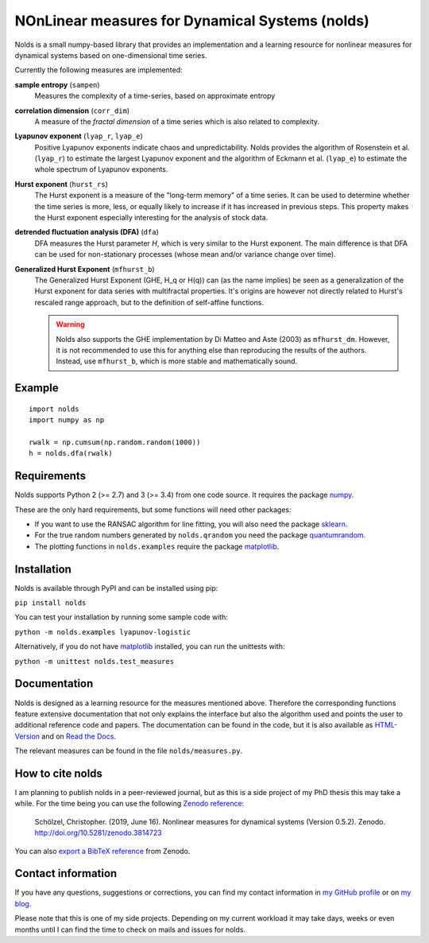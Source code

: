 NOnLinear measures for Dynamical Systems (nolds)
================================================

.. image:: https://github.com/CSchoel/nolds/actions/workflows/ci.yaml/badge.svg
    :target: https://github.com/CSchoel/nolds/actions/workflows/ci.yaml

.. image:: https://zenodo.org/badge/DOI/10.5281/zenodo.3814723.svg
   :target: https://doi.org/10.5281/zenodo.3814723

.. image:: https://api.codacy.com/project/badge/Grade/42c30d253b384e87a86b70c8fa0da6b2
    :target: https://www.codacy.com/app/christopher.schoelzel/nolds?utm_source=github.com&amp;utm_medium=referral&amp;utm_content=CSchoel/nolds&amp;utm_campaign=Badge_Grade

.. image:: https://codecov.io/gh/CSchoel/nolds/graph/badge.svg?token=Xgr82QKhFi 
    :target: https://codecov.io/gh/CSchoel/nolds


Nolds is a small numpy-based library that provides an implementation and a learning resource for nonlinear measures for dynamical systems based on one-dimensional time series.

Currently the following measures are implemented:

**sample entropy** (``sampen``)
    Measures the complexity of a time-series, based on approximate entropy
**correlation dimension** (``corr_dim``)
    A measure of the *fractal dimension* of a time series which is also related to complexity.
**Lyapunov exponent** (``lyap_r``, ``lyap_e``)
    Positive Lyapunov exponents indicate chaos and unpredictability.
    Nolds provides the algorithm of Rosenstein et al. (``lyap_r``) to estimate the largest Lyapunov exponent and the algorithm of Eckmann et al. (``lyap_e``) to estimate the whole spectrum of Lyapunov exponents.
**Hurst exponent** (``hurst_rs``)
	The Hurst exponent is a measure of the "long-term memory" of a time series.
	It can be used to determine whether the time series is more, less, or equally likely to increase if it has increased in previous steps.
	This property makes the Hurst exponent especially interesting for the analysis of stock data.
**detrended fluctuation analysis (DFA)** (``dfa``)
	DFA measures the Hurst parameter *H*, which is very similar to the Hurst exponent.
	The main difference is that DFA can be used for non-stationary processes (whose mean and/or variance change over time).
**Generalized Hurst Exponent** (``mfhurst_b``)
    The Generalized Hurst Exponent (GHE, H_q or H(q)) can (as the name implies) be seen as a generalization of the Hurst exponent for data series with multifractal properties.
    It's origins are however not directly related to Hurst's rescaled range approach, but to the definition of self-affine functions.

    .. warning::
        Nolds also supports the GHE implementation by Di Matteo and Aste (2003) as ``mfhurst_dm``.
        However, it is not recommended to use this for anything else than reproducing the results of the authors.
        Instead, use ``mfhurst_b``, which is more stable and mathematically sound.


Example
-------

::

	import nolds
	import numpy as np

	rwalk = np.cumsum(np.random.random(1000))
	h = nolds.dfa(rwalk)

Requirements
------------
Nolds supports Python 2 (>= 2.7) and 3 (>= 3.4) from one code source. It requires the package numpy_.

These are the only hard requirements, but some functions will need other packages:

* If you want to use the RANSAC algorithm for line fitting, you will also need the package sklearn_.
* For the true random numbers generated by ``nolds.qrandom`` you need the package quantumrandom_.
* The plotting functions in ``nolds.examples`` require the package matplotlib_.

.. _numpy: http://numpy.scipy.org/
.. _sklearn: http://scikit-learn.org/stable/
.. _quantumrandom: https://pypi.python.org/pypi/quantumrandom/1.9.0
.. _matplotlib: https://matplotlib.org/

Installation
------------
Nolds is available through PyPI and can be installed using pip:

``pip install nolds``

You can test your installation by running some sample code with:

``python -m nolds.examples lyapunov-logistic``

Alternatively, if you do not have matplotlib_ installed, you can run the unittests with:

``python -m unittest nolds.test_measures``

Documentation
-------------

Nolds is designed as a learning resource for the measures mentioned above.
Therefore the corresponding functions feature extensive documentation that not only explains the interface but also the algorithm used and points the user to additional reference code and papers.
The documentation can be found in the code, but it is also available as `HTML-Version <https://cschoel.github.io/nolds/>`_ and on `Read the Docs <http://nolds.readthedocs.io/>`_.

The relevant measures can be found in the file ``nolds/measures.py``.


How to cite nolds
-----------------

I am planning to publish nolds in a peer-reviewed journal, but as this is a side project of my PhD thesis this may take a while.
For the time being you can use the following `Zenodo reference`_:

    Schölzel, Christopher. (2019, June 16). Nonlinear measures for dynamical systems (Version 0.5.2). Zenodo. http://doi.org/10.5281/zenodo.3814723

You can also `export a BibTeX reference`_ from Zenodo.

.. _Zenodo reference: https://zenodo.org/record/3814723
.. _export a BibTeX reference: https://zenodo.org/record/3814723/export/hx


Contact information
-------------------

If you have any questions, suggestions or corrections, you can find my contact
information in `my GitHub profile`_ or on `my blog`_.

Please note that this is one of my side projects.
Depending on my current workload it may take days, weeks or even months until
I can find the time to check on mails and issues for nolds.

.. _my GitHub profile: https://github.com/CSchoel
.. _my blog: http://arbitrary-but-fixed.net/
